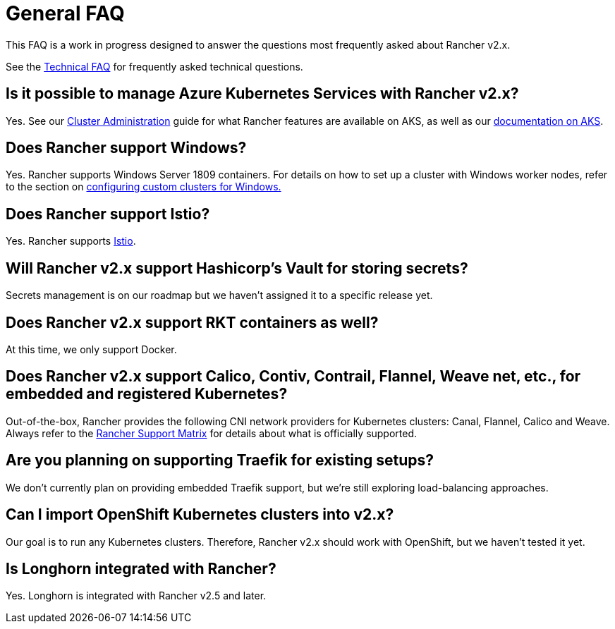 = General FAQ

+++<head>++++++<link rel="canonical" href="https://ranchermanager.docs.rancher.com/faq/general-faq">++++++</link>++++++</head>+++

This FAQ is a work in progress designed to answer the questions most frequently asked about Rancher v2.x.

See the xref:technical-items.adoc[Technical FAQ] for frequently asked technical questions.

== Is it possible to manage Azure Kubernetes Services with Rancher v2.x?

Yes. See our xref:../how-to-guides/new-user-guides/manage-clusters/manage-clusters.adoc[Cluster Administration] guide for what Rancher features are available on AKS, as well as our xref:../getting-started/installation-and-upgrade/install-upgrade-on-a-kubernetes-cluster/rancher-on-aks.adoc[documentation on AKS].

== Does Rancher support Windows?

Yes. Rancher supports Windows Server 1809 containers. For details on how to set up a cluster with Windows worker nodes, refer to the section on xref:../how-to-guides/new-user-guides/kubernetes-clusters-in-rancher-setup/use-windows-clusters/use-windows-clusters.adoc[configuring custom clusters for Windows.]

== Does Rancher support Istio?

Yes. Rancher supports xref:../integrations-in-rancher/istio/istio.adoc[Istio].

== Will Rancher v2.x support Hashicorp's Vault for storing secrets?

Secrets management is on our roadmap but we haven't assigned it to a specific release yet.

== Does Rancher v2.x support RKT containers as well?

At this time, we only support Docker.

== Does Rancher v2.x support Calico, Contiv, Contrail, Flannel, Weave net, etc., for embedded and registered Kubernetes?

Out-of-the-box, Rancher provides the following CNI network providers for Kubernetes clusters: Canal, Flannel, Calico and Weave.  Always refer to the https://rancher.com/support-maintenance-terms/[Rancher Support Matrix] for details about what is officially supported.

== Are you planning on supporting Traefik for existing setups?

We don't currently plan on providing embedded Traefik support, but we're still exploring load-balancing approaches.

== Can I import OpenShift Kubernetes clusters into v2.x?

Our goal is to run any Kubernetes clusters. Therefore, Rancher v2.x should work with OpenShift, but we haven't tested it yet.

== Is Longhorn integrated with Rancher?

Yes. Longhorn is integrated with Rancher v2.5 and later.
